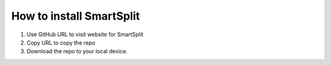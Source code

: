 How to install SmartSplit
=========================

1. Use GitHub URL to visit website for SmartSplit
2. Copy URL to copy the repo
3. Download the repo to your local device.